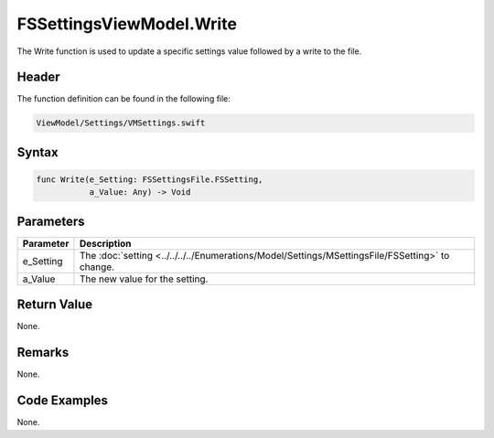 FSSettingsViewModel.Write
=========================
The Write function is used to update a specific settings value followed by a 
write to the file.

Header
------
The function definition can be found in the following file:

.. code-block:: c

    ViewModel/Settings/VMSettings.swift


Syntax
------
.. code-block:: c

    func Write(e_Setting: FSSettingsFile.FSSetting, 
               a_Value: Any) -> Void


Parameters
----------
.. list-table::
    :header-rows: 1

    * - Parameter
      - Description
    * - e_Setting
      - The :doc:`setting <../../../../Enumerations/Model/Settings/MSettingsFile/FSSetting>` 
        to change.
    * - a_Value
      - The new value for the setting.


Return Value
------------
None.

Remarks
-------
None.

Code Examples
-------------
None.